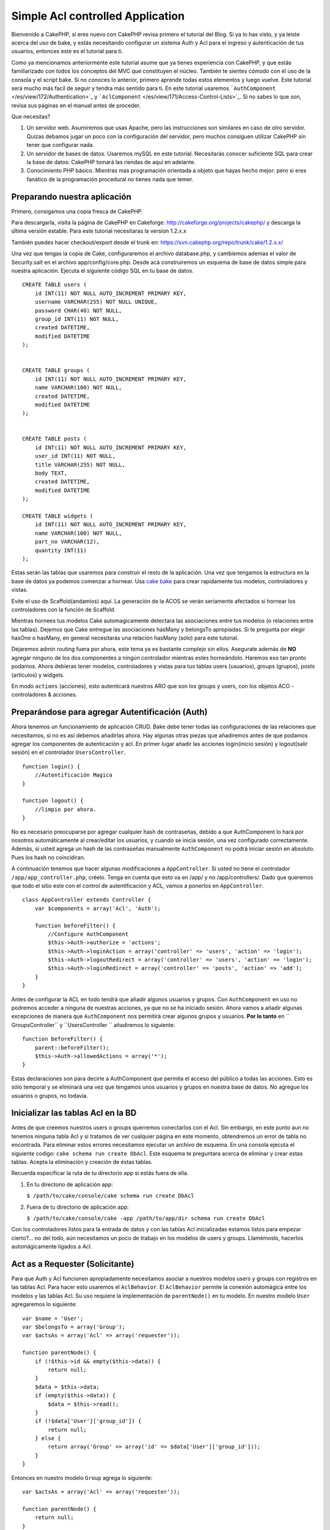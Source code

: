 Simple Acl controlled Application
#################################

Bienvenido a CakePHP, si eres nuevo con CakePHP revisa primero el
tutorial del Blog. Si ya lo has visto, y ya leiste acerca del uso de
bake, y estás necesitando configurar un sistema Auth y Acl para el
ingreso y autenticación de tus usuarios, entonces este es el tutorial
para ti.

Como ya mencionamos anteriormente este tutorial asume que ya tienes
experiencia con CakePHP, y que estás familiarizado con todos los
conceptos del MVC que constituyen el núcleo. También te sientes cómodo
con el uso de la consola y el script bake. Si no conoces lo anterior,
primero aprende todas estos elementos y luego vuelve. Este tutorial será
mucho más facil de seguir y tendra más sentido para ti. En este tutorial
usaremos ```AuthComponent`` </es/view/172/Authentication>`_ y
```AclComponent`` </es/view/171/Access-Control-Lists>`_. Si no sabes lo
que son, revisa sus páginas en el manual antes de proceder.

Que necesitas?

#. Un servidor web. Asumiremos que usas Apache, pero las instrucciones
   son similares en caso de otro servidor. Quizas debamos jugar un poco
   con la configuración del servidor, pero muchos consiguen utilizar
   CakePHP sin tener que configurar nada.
#. Un servidor de bases de datos. Usaremos mySQL en este tutorial.
   Necesitarás conocer suficiente SQL para crear la base de datos:
   CakePHP tomará las riendas de aquí en adelante.
#. Conocimiento PHP básico. Mientras mas programación orientada a objeto
   que hayas hecho mejor: pero si eres fanático de la programación
   procedural no tienes nada que temer.

Preparando nuestra aplicación
=============================

Primero, consigamos una copia fresca de CakePHP.

Para descargarla, visita la página de CakePHP en Cakeforge:
http://cakeforge.org/projects/cakephp/ y descarga la última versión
estable. Para este tutorial necesitaras la version 1.2.x.x

También puedes hacer checkout/export desde el trunk en:
https://svn.cakephp.org/repo/trunk/cake/1.2.x.x/

Una vez que tengas la copia de Cake, configuraremos el archivo
database.php, y cambiemos ademas el valor de Security.salt en el archivo
app/config/core.php. Desde acá construiremos un esquema de base de datos
simple para nuestra aplicación. Ejecuta el siguiente código SQL en tu
base de datos.

::

    CREATE TABLE users (
        id INT(11) NOT NULL AUTO_INCREMENT PRIMARY KEY,
        username VARCHAR(255) NOT NULL UNIQUE,
        password CHAR(40) NOT NULL,
        group_id INT(11) NOT NULL,
        created DATETIME,
        modified DATETIME
    );

     
    CREATE TABLE groups (
        id INT(11) NOT NULL AUTO_INCREMENT PRIMARY KEY,
        name VARCHAR(100) NOT NULL,
        created DATETIME,
        modified DATETIME
    );


    CREATE TABLE posts (
        id INT(11) NOT NULL AUTO_INCREMENT PRIMARY KEY,
        user_id INT(11) NOT NULL,
        title VARCHAR(255) NOT NULL,
        body TEXT,
        created DATETIME,
        modified DATETIME
    );

    CREATE TABLE widgets (
        id INT(11) NOT NULL AUTO_INCREMENT PRIMARY KEY,
        name VARCHAR(100) NOT NULL,
        part_no VARCHAR(12),
        quantity INT(11)
    );

Estas serán las tablas que usaremos para construir el resto de la
aplicación. Una vez que tengamos la estructura en la base de datos ya
podemos comenzar a hornear. Usa `cake
bake </es/view/113/Code-Generation-with-Bake>`_ para crear rapidamente
tus modelos, controladores y vistas.

Evite el uso de Scaffold(andamios) aquí. La generación de la ACOS se
verán seriamente afectados si hornear los controladores con la función
de Scaffold.

Mientras hornees tus modelos Cake automagicamente detectara las
asociaciones entre tus modelos (o relaciones entre las tablas). Dejemos
que Cake entregue las asociaciones hasMany y belongsTo apropiadas. Si te
pregunta por elegir hasOne o hasMany, en general necesitarás una
relación hasMany (solo) para este tutorial.

Dejaremos admin routing fuera por ahora, este tema ya es bastante
complejo sin ellos. Asegurate además de **NO** agregar ninguno de los
dos componentes a ningún controlador mientras estes horneándolo. Haremos
eso tan pronto podamos. Ahora debieras tener modelos, controladores y
vistas para tus tablas users (usuarios), groups (grupos), posts
(artículos) y widgets.

En modo ``actions`` (acciones), esto autenticará nuestros ARO que son
los groups y users, con los objetos ACO - controladores & acciones.

Preparándose para agregar Autentificación (Auth)
================================================

Ahora tenemos un funcionamiento de aplicación CRUD. Bake debe tener
todas las configuraciones de las relaciones que necesitamos, si no es
así debemos añadirlas ahora. Hay algunas otras piezas que añadiremos
antes de que podamos agregar los componentes de autenticación y acl. En
primer lugar añadir las acciones login(inicio sesión) y logout(salir
sesión) en el controlador ``UsersController``.

::

    function login() {
        //Autentificación Magica
    }
     
    function logout() {
        //limpio por ahora.
    }

No es necesario preocuparse por agregar cualquier hash de contraseñas,
debido a que AuthComponent lo hará por nosotros automáticamente al
crear/editar los usuarios, y cuando se inicia sesión, una vez
configurado correctamente. Además, si usted agrega un hash de las
contraseñas manualmente ``AuthComponent`` no podrá iniciar sesión en
absoluto. Pues los hash no coincidiran.

A continuación tenemos que hacer algunas modificaciones a
``AppController``. Si usted no tiene el controlador
``/app/app_controller.php``, créelo. Tenga en cuenta que esto va en
/app/ y no /app/controllers/. Dado que queremos que todo el sitio este
con el control de autentificación y ACL, vamos a ponerlos en
``AppController``.

::

    class AppController extends Controller {
        var $components = array('Acl', 'Auth');

        function beforeFilter() {
            //Configure AuthComponent
            $this->Auth->authorize = 'actions';
            $this->Auth->loginAction = array('controller' => 'users', 'action' => 'login');
            $this->Auth->logoutRedirect = array('controller' => 'users', 'action' => 'login');
            $this->Auth->loginRedirect = array('controller' => 'posts', 'action' => 'add');
        }
    }

Antes de configurar la ACL en todo tendrá que añadir algunos usuarios y
grupos. Con ``AuthComponent`` en uso no podremos acceder a ninguna de
nuestras acciones, ya que no se ha iniciado sesión. Ahora vamos a añadir
algunas excepciones de manera que ``AuthComponent`` nos permitirá crear
algunos grupos y usuarios. **Por lo tanto** en `` GroupsController`` y
``UsersController `` añadiremos lo siguiente.

::

    function beforeFilter() {
        parent::beforeFilter(); 
        $this->Auth->allowedActions = array('*');
    }

Estas declaraciones son para decirle a AuthComponent que permita el
acceso del público a todas las acciones. Esto es sólo temporal y se
eliminará una vez que tengamos unos usuarios y grupos en nuestra base de
datos. No agregue los usuarios o grupos, no todavía.

Inicializar las tablas Acl en la BD
===================================

Antes de que creemos nuestros users o groups querremos conectarlos con
el Acl. Sin embargo, en este punto aun no tenemos ninguna tabla Acl y si
tratamos de ver cualquier página en este momento, obtendremos un error
de tabla no encontrada. Para eliminar estos errores necesitamos ejecutar
un archivo de esquema. En una consola ejecuta el siguiente codigo:
``cake schema run create DbAcl``. Este esquema te preguntara acerca de
eliminar y crear estas tablas. Acepta la eliminación y creación de éstas
tablas.

Recuerda especificar la ruta de tu directorio app si estás fuera de
ella.

#. En tu directorio de aplicación app:

   ``$ /path/to/cake/console/cake schema run create DbAcl``

#. Fuera de tu directorio de aplicación app:

   ``$ /path/to/cake/console/cake -app /path/to/app/dir schema run create DbAcl``

Con los controladores listos para la entrada de datos y con las tablas
Acl inicializadas estamos listos para empezar cierto?... no del todo,
aún necesitamos un poco de trabajo en los modelos de users y groups.
Llamémoslo, hacerlos automágicamente ligados a Acl.

Act as a Requester (Solicitante)
================================

Para que Auth y Acl funcionen apropiadamente necesitamos asociar a
nuestros modelos users y groups con registros en las tablas Acl. Para
hacer esto usaremos el ``AclBehavior``. El ``AclBehavior`` permite la
conexión automágica entre los modelos y las tablas Acl. Su uso requiere
la implementación de ``parentNode()`` en tu modelo. En nuestro modelo
``User`` agregaremos lo siguiente:

::

    var $name = 'User';
    var $belongsTo = array('Group');
    var $actsAs = array('Acl' => array('requester'));
     
    function parentNode() {
        if (!$this->id && empty($this->data)) {
            return null;
        }
        $data = $this->data;
        if (empty($this->data)) {
            $data = $this->read();
        }
        if (!$data['User']['group_id']) {
            return null;
        } else {
            return array('Group' => array('id' => $data['User']['group_id']));
        }
    }

Entonces en nuestro modelo ``Group`` agrega lo siguiente:

::

    var $actsAs = array('Acl' => array('requester'));
     
    function parentNode() {
        return null;
    }

Lo que hace esto es unir los modelos ``Group`` y ``User`` al Acl, y
decirle a CakePHP que cada vez que crees un User o Group agregues una
entrada en la tabla ``aros``. Esto hace la administración de Acl muy
fácil ya que tus AROs se ligan transparentemente a tus tablas de
``users`` y ``groups``. De esta forma, cada vez que se crea o elimina un
usuario la tabla de Aro se actualiza.

Nuestros controladores y modelos ahora están preparados para agregar
algunos datos iniciales, y nuestros modelos ``Group`` y ``User`` estan
unidos a la tabla Acl. Ahora agregaremos unos groups y users usando los
formularios que creamos con bake. Yo creé en este caso los siguientes
grupos:

-  administrators
-  managers
-  users

Tambien creé un user en cada group de tal forma de tener un user por
cada grupo de acceso diferente para probarlos luego. Escribe todo facil
de recordar, sobre todos los passwords. Si haces un
``SELECT * FROM aros;`` desde la consola de mysql obtendrás algo como:

::

    +----+-----------+-------+-------------+-------+------+------+
    | id | parent_id | model | foreign_key | alias | lft  | rght |
    +----+-----------+-------+-------------+-------+------+------+
    |  1 |      NULL | Group |           1 | NULL  |    1 |    4 |
    |  2 |      NULL | Group |           2 | NULL  |    5 |    8 |
    |  3 |      NULL | Group |           3 | NULL  |    9 |   12 |
    |  4 |         1 | User  |           1 | NULL  |    2 |    3 |
    |  5 |         2 | User  |           2 | NULL  |    6 |    7 |
    |  6 |         3 | User  |           3 | NULL  |   10 |   11 |
    +----+-----------+-------+-------------+-------+------+------+
    6 rows in set (0.00 sec)

Esto nos muestra que tenemos tres groups y 3 users. Los users estan
anidados dentro de los grupos., lo que significa que podemos fijar
permisos mediante grupos o por usuarios.

Cuando modificamos un user, debes actualizar manualmente los ARo. Este
codigo debería ser ejecutado cada vez que actualices la información del
usuario:

::

    // Verificar si sus permisos de grupo han cambiado
    $oldgroupid = $this->User->field('group_id');
    if ($oldgroupid !== $this->data['User']['group_id']) {
        $aro =& $this->Acl->Aro;
        $user = $aro->findByForeignKeyAndModel($this->data['User']['id'], 'User');
        $group = $aro->findByForeignKeyAndModel($this->data['User']['group_id'], 'Group');
                    
        // Guardar en la tabla ARO
        $aro->id = $user['Aro']['id'];
        $aro->save(array('parent_id' => $group['Aro']['id']));
    }

11.2.4.1 Group-only ACL
-----------------------

En caso que queramos permisos por grupo solamente, necesitamos
implementar ``bindNode()`` en el modelo ``User``.

::

    function bindNode($user) {
        return array('model' => 'Group', 'foreign_key' => $user['User']['group_id']);
    }

Este método le dirá al ACL que no revise el ``User`` Aro, y que sólo
revise el ``Group`` Aro.

Cada usuario tiene que tener asignado un ``group_id`` para que pueda
funcionar.

En este caso nuestra tabla ``aros`` se verá como sigue:

::

    +----+-----------+-------+-------------+-------+------+------+
    | id | parent_id | model | foreign_key | alias | lft  | rght |
    +----+-----------+-------+-------------+-------+------+------+
    |  1 |      NULL | Group |           1 | NULL  |    1 |    2 |
    |  2 |      NULL | Group |           2 | NULL  |    3 |    4 |
    |  3 |      NULL | Group |           3 | NULL  |    5 |    6 |
    +----+-----------+-------+-------------+-------+------+------+
    3 rows in set (0.00 sec)

Creando ACOs
============

Ahora que ya tenemos nuestros users y groups (aros), podemos empezar a
ingresar nuestros controladores en el Acl y fijar los permisos para cada
grupo de usuarios, además, habilitar el login y logout.

Nuestros AROs son automaticamente creados cuando nuevos usuarios y
grupos son creados. ¿Que hay de autogenerar los ACOs desde nuestros
controladores y sus acciones?. Desafortunadamente no hay una manera
mágica de hacer esto. Las clases del núcleo ofrecen unas pocas formas de
crear ACOs manualmente. Se pueden crear ACOs a través de la consola o
usando el ``AclComponent``. Desde la consola esto se ve así:

::

    cake acl create aco root controllers

Mientras que desde el AclComponent se ve asi:

::

    $this->Acl->Aco->create(array('parent_id' => null, 'alias' => 'controllers'));
    $this->Acl->Aco->save();

Ambos ejemplos crear nuestra 'raiz' (root) o ACO de nivel superior, el
cual se llama 'controllers'. El propósito de este nodo raiz es hacer
fácil permitir/denegar (allow/deny) acceso en el ámbito global de la
aplicación y permitir el uso del Acl para propósitos no relacionados con
los controladores/acciones tales como verificar permisos de registro del
modelo. Así como usaremos una raíz global para los ACO necesitaremos
hacer una pequeña modificación a la configuración de nuestro
``AuthComponent``. ``AuthComponent`` necesita saber de la existencia de
este nodo raíz, de tal forma que cuando hacemos que ACL lo verifique,
pueda usar la ruta correcta al nodo cuando busque un(a)
controlador/accion. En ``AppController`` agrega el siguiente código a
``beforeFilter``:

::

    $this->Auth->actionPath = 'controllers/';

Una herramienta automática para crear ACOs
==========================================

Tal como se mencionó anteriormente, no hay una forma pre-construida para
insertar y conectar nuestros controladores y sus funciones dentro del
Acl. Sin embargo, todos odiamos hacer tareas repetitivas como tipear lo
que tal vez sean cientos de acciones en una aplicación grande. He
escrito una función automática para construir mi tabla de Aco's. Esta
función mirará en cada controlador de la aplicación. Añadirá cualquier
metodo no privativo, ni propio del ``Controller``. Puedes agregar y
ejecutar esto en tu ``AppController`` o cualquier otro controlador con
ese propósito, solo asegurate de eliminarlo antes de poner la aplicación
en producción.

::

    /**
     * Reconstruye el Acl basado en los controladores actuales de la aplicación.
     *
     * @return void
     */
        function buildAcl() {
            $log = array();
     
            $aco =& $this->Acl->Aco;
            $root = $aco->node('controllers');
            if (!$root) {
                $aco->create(array('parent_id' => null, 'model' => null, 'alias' => 'controllers'));
                $root = $aco->save();
                $root['Aco']['id'] = $aco->id; 
                $log[] = 'Creado el nodo Aco para los controladores';
            } else {
                $root = $root[0];
            }   
     
            App::import('Core', 'File');
            $Controllers = Configure::listObjects('controller');
            $appIndex = array_search('App', $Controllers);
            if ($appIndex !== false ) {
                unset($Controllers[$appIndex]);
            }
            $baseMethods = get_class_methods('Controller');
            $baseMethods[] = 'buildAcl';
     
            // miramos en cada controlador en app/controllers
            foreach ($Controllers as $ctrlName) {
                App::import('Controller', $ctrlName);
                $ctrlclass = $ctrlName . 'Controller';
                $methods = get_class_methods($ctrlclass);
     
                //buscar / crear nodo de controlador
                $controllerNode = $aco->node('controllers/'.$ctrlName);
                if (!$controllerNode) {
                    $aco->create(array('parent_id' => $root['Aco']['id'], 'model' => null, 'alias' => $ctrlName));
                    $controllerNode = $aco->save();
                    $controllerNode['Aco']['id'] = $aco->id;
                    $log[] = 'Creado el nodo Aco del controlador '.$ctrlName;
                } else {
                    $controllerNode = $controllerNode[0];
                }
     
                //Limpieza de los metodos, para eliminar aquellos en el controlador 
                //y en las acciones privadas
                foreach ($methods as $k => $method) {
                    if (strpos($method, '_', 0) === 0) {
                        unset($methods[$k]);
                        continue;
                    }
                    if (in_array($method, $baseMethods)) {
                        unset($methods[$k]);
                        continue;
                    }
                    $methodNode = $aco->node('controllers/'.$ctrlName.'/'.$method);
                    if (!$methodNode) {
                        $aco->create(array('parent_id' => $controllerNode['Aco']['id'], 'model' => null, 'alias' => $method));
                        $methodNode = $aco->save();
                        $log[] = 'Creado el nodo Aco para '. $method;
                    }
                }
            }
            debug($log);
        }

Quizás quieras mantener esta función cerca cuando añadas nuevos ACO's
para todos los controladores & acciones que tiene tu aplicación cada vez
que la ejecutes. Sin embargo, no remueve los nodos de las acciones que
ya no existen, esto implica tener que limpiar a mano la tabla ACO. Ahora
que todo lo más complejo está hecho, necesitamos ahora configurar los
permisos, y eliminar el código que deshabilitó el ``AuthComponent``
anteriormente.

Ahora, que ya está funcionando, quizás notes que tienes problemas
accesando cualquier plugin que quizás estabas ocupando. El truco para
automatizar el controlador de ACO's para los plugins, es que necesita un
App::import que siga la convencion de nombre de plugins, que es
PluginNombre.PluginControllerNombre.

Entonces lo que necesitamos es una función que nos entregará una lista
de los nombres de los controladores de los plugins, y que los importe en
la misma forma que lo hicimos arriba para los controladores normales. La
función de abajo hará exactamente eso:

::


        /**
         * Obtener los nombres de los controladores de plugins
         * 
         * Esta funcion entrega un arreglo con los nombres de los controladores 
         * de los plugins y además se asegura que los controladores están disponibles
         * para nosotros, de modo de obtener los nombres de los metodos al hacer un 
         * App:import para cada uno de los plugins.

         *
         * @return arreglo con los nombres de los plugins.
         *
         */
        function _get_plugin_controller_names(){
            App::import('Core', 'File', 'Folder');
            $paths = Configure::getInstance();
            $folder =& new Folder();
            // Cambiamos al directorio de plugins
            $folder->cd(APP.'plugins');
            // Obtener la lista de los archivos que terminan con
            // controller.php
            $files = $folder->findRecursive('.*_controller\.php');
            // Obtener la lista de plugins
            $Plugins = Configure::listObjects('plugin');

            // Ciclo a través de los controladores que encontramos en el
            // directorio de plugins
            foreach($files as $f => $fileName)
            {
                // Obtener el nombre de archivo base
                $file = basename($fileName);

                // Obtener el nombre del controlador
                $file = Inflector::camelize(substr($file, 0, strlen($file)-strlen('_controller.php')));

                // Ciclo a través de los plugins
                foreach($Plugins as $pluginName){
                    if (preg_match('/^'.$pluginName.'/', $file)){
                        // Primero nos deshacemos del AppController del plugin
                        // Hacemos esto porque nunca lo llamamos directamente
                        if (preg_match('/^'.$pluginName.'App/', $file)){
                            unset($files[$f]);
                        } else {
                                        if (!App::import('Controller', $pluginName.'.'.$file))
                                        {
                                            debug('Error importando el archivo '.$file.' para el plugin '.$pluginName);
                                        }

                            // Ahora le agregamos el nombre del plugin al inicio
                            // Esto lo necesitamos para poder obtener los nombres
                            // de los métodos
                            $files[$f] = $file;
                        }
                        break;
                    }
                }
            }

            return $files;
        }

Tu puedes modificar el código original para incluir los controladores de
plugins al mezclarlos con la lista que obtuviste (ubicarlo antes del
ciclo foreach):

::

            $Plugins = $this->_get_plugin_controller_names();

            $Controllers = array_merge($Controllers, $Plugins);

Configurando los permisos
=========================

Crear los permisos al igual que crear los ACO's no tiene una solucion
mágica, en este caso no proveeremos una forma automática. Para permitir
a los ARO's acceder a los ACO's desde la consola, usamos:

::

    cake acl grant $aroAlias $acoAlias [create|read|update|delete|'*']

\* Necesita estar entre comillas simples ('\*')

Para permitir acceso a través del ``AclComponent`` haz lo siguiente:

::

    $this->Acl->allow($aroAlias, $acoAlias);

Ahora añadiremos algunas sentencias para permitir y denegar el acceso.
Agrega lo siguiente a tu función temporal en tu ``UsersController`` e
ingresa a la dirección adecuada en tu navegador para ejecutarla. Si
haces un ``SELECT * FROM aros_acos`` deberías ver toda un montón de unos
y ceros. Una vez que hayas confirmado los permisos, elimina la función.

::

    function initDB() {
        $group =& $this->User->Group;
        //Permite a los administradores hacer todo
        $group->id = 1;     
        $this->Acl->allow($group, 'controllers');

        //permite a los editores postear y accesar los widgets
        $group->id = 2;
        $this->Acl->deny($group, 'controllers');
        $this->Acl->allow($group, 'controllers/Posts');
        $this->Acl->allow($group, 'controllers/Widgets');
     
        //permite a los usuarios añadir y editar posts y widgets
        $group->id = 3;
        $this->Acl->deny($group, 'controllers');        
        $this->Acl->allow($group, 'controllers/Posts/add');
        $this->Acl->allow($group, 'controllers/Posts/edit');        
        $this->Acl->allow($group, 'controllers/Widgets/add');
        $this->Acl->allow($group, 'controllers/Widgets/edit');
    }

Ahora hemos seteado algunas reglas básicas de acceso. Hemos permitido a
los administradores accesar a todas las funciones. Los editores pueden
accesar a todas las funcionalidades de los posts y los widgets. En
cambio los usuarios solo pueden accesar aquellas funciones que permiten
agregar y editar posts y widgets.

Debemos obtener una referencia del modelo ``Group`` y modificar su id
para poder especificar el ARO que queremos, esto es debido a la forma en
que trabaja el ``AclBehavior``. El ``AclBehavior`` no configura el campo
alias en la tabla ``aros``, por lo que debemos usar una referencia a un
objeto ARO que necesitemos.

Quizás hayas notado que deliberadamente deje fuera index y view fuera de
mis permisos ACL. Haremos que los metodos index y view sean de acceso
público en el controlador ``PostsController`` y en el
``WidgetsController``. Esto permite a los usuarios no autorizados para
ver estas paginas, haciendolas públicas. Sin embargo, en cualquier
momento puedes eliminar estas acciones desde
``AuthComponent::allowedActions`` y los permisos de estas dos funciones
volverán a su configuración original del Acl.

Ahora queremos eliminar las referencias al ``Auth->allowedActions`` en
los controladores de users y groups. Entonces agregamos el siguiente
código en los controladores de posts y widgets:

::

    function beforeFilter() {
        parent::beforeFilter(); 
        $this->Auth->allowedActions = array('index', 'view');
    }

Esto elimina el "interruptor de apagado" que colocamos anteriormente el
los controladores de groups y users, y otorga acceso público a las
acciones index y view en aquellos controladores. En
``AppController::beforeFilter()`` agrega lo siguiente:

::

     $this->Auth->allowedActions = array('display');

Esto hace que la acción 'display' sea pública. Esto mantendrá publica
nuestra acción PagesController::display(). Esto es importante pues a
menudo ésta es la accion accesada por defecto del routing de la
aplicación.

Logueo de Usuarios
==================

Nuestra aplicación ya esta bajo control de acceso, y cualquier intento
de ver alguna página sin acceso público será redirigida a la página de
login. Sin embargo, necesitamos crear una vista de login antes de que
alguien pueda loguerase. Agrega el siguiente código a
``app/views/users/login.ctp`` si es que aún no lo has hecho.

::

    <h2>Login</h2>
    <?php
    echo $form->create('User', array('url' => array('controller' => 'users', 'action' =>'login')));
    echo $form->input('User.username');
    echo $form->input('User.password');
    echo $form->end('Login');
    ?>

Tal vez quieras agregar un flash() para los mensajes del componente Auth
en tu layout. Copia el layout por defecto que se encuentra en
``cake/libs/views/layouts/default.ctp`` - a la carpeta de layouts de tu
aplicación si es que aún no lo has hecho. En
``app/views/layouts/default.ctp`` agrega:

::

    $session->flash('auth');

Ahora deberias poder loguerte y todo deberá funcionar automágicamente.
Cuando el acceso sea denegado el mensaje apropiado del Auth será
desplegado si es que has agragado ``$session->flash('auth')``

Logout (deslogueo)
==================

Ahora al logout. Hace un momento dejamos esta función en blanco, ahora
es el momento de llenarla. En ``UsersController::logout()`` añade lo
siguiente:

::

    $this->Session->setFlash('Adios y nos vemos.');
    $this->redirect($this->Auth->logout());

Esto establece el mensaje flash y saca al usuario de la aplicación
usando el método logout del componente Auth. Este método basicamente
elimina la llave de la sesión del usuario y devuelve la url que puede
ser usada en el redireccionamiento. Si es que hay otros datos en la
sesión que necesiten ser eliminados se debe agregar ese código acá.

Todo hecho
==========

En este momento ya deberías tener una aplicación controlada por los
componentes Auth y Acl. Los permisos de usuarios se hicieron al nivel de
grupo, pero pueden ser configurados a nivel de usuarios en cualquier
momento. También puedes configurar los permisos a nivel global y también
por controladores y acciones. Además, tienes a tu disposición un código
reusable para facilmente expandir tu tabla de ACO a medida que tu
aplicación crece.

